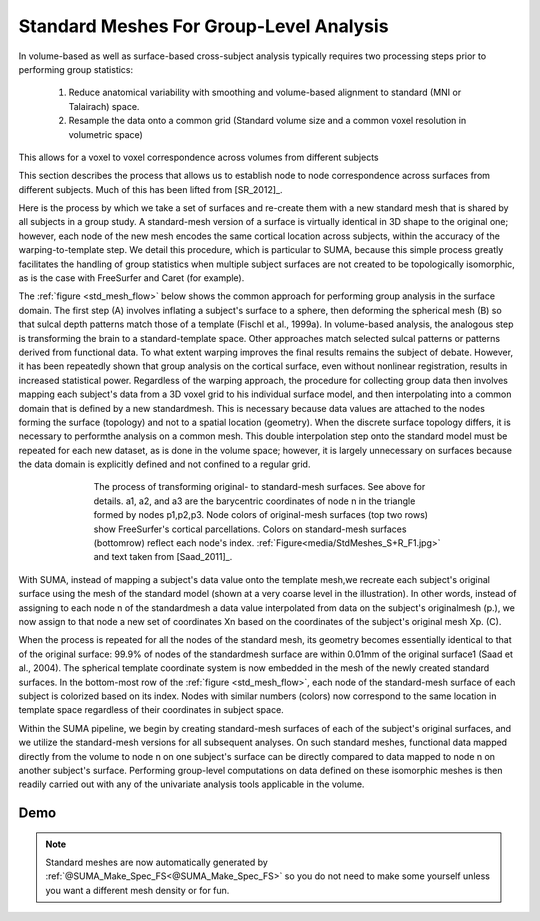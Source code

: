 .. _standard_meshes:

============================================
**Standard Meshes For Group-Level Analysis**
============================================

In volume-based as well as surface-based cross-subject analysis
typically requires two processing steps prior to performing group
statistics:
   #. Reduce anatomical variability with smoothing and volume-based
      alignment to standard (MNI or Talairach) space.
   #. Resample the data onto a common grid (Standard volume size and a
      common voxel resolution in volumetric space)

This allows for a voxel to voxel correspondence across volumes from
different subjects

This section describes the process that allows us to establish node to
node correspondence across surfaces from different subjects. Much of
this has been lifted from [SR_2012]_.

Here is the process by which we take a set of surfaces and re-create
them with a new standard mesh that is shared by all subjects in a
group study. A standard-mesh version of a surface is virtually
identical in 3D shape to the original one; however, each node of the
new mesh encodes the same cortical location across subjects, within
the accuracy of the warping-to-template step. We detail this
procedure, which is particular to SUMA, because this simple process
greatly facilitates the handling of group statistics when multiple
subject surfaces are not created to be topologically isomorphic, as is
the case with FreeSurfer and Caret (for example).

The :ref:`figure <std_mesh_flow>` below shows the common approach for
performing group analysis in the surface domain. The first step (A)
involves inflating a subject's surface to a sphere, then deforming the
spherical mesh (B) so that sulcal depth patterns match those of a
template (Fischl et al., 1999a). In volume-based analysis, the
analogous step is transforming the brain to a standard-template
space. Other approaches match selected sulcal patterns or patterns
derived from functional data. To what extent warping improves the
final results remains the subject of debate. However, it has been
repeatedly shown that group analysis on the cortical surface, even
without nonlinear registration, results in increased statistical
power. Regardless of the warping approach, the procedure for
collecting group data then involves mapping each subject's data from a
3D voxel grid to his individual surface model, and then interpolating
into a common domain that is defined by a new standardmesh. This is
necessary because data values are attached to the nodes forming the
surface (topology) and not to a spatial location (geometry). When the
discrete surface topology differs, it is necessary to performthe
analysis on a common mesh. This double interpolation step onto the
standard model must be repeated for each new dataset, as is done in
the volume space; however, it is largely unnecessary on surfaces
because the data domain is explicitly defined and not confined to a
regular grid.


.. _std_mesh_flow:

.. figure:: media/StdMeshes_S+R_F1.jpg
   :align: center
   :figwidth: 70%
   :name: media/StdMeshes_S+R_F1.jpg
   
   The process of transforming original- to standard-mesh
   surfaces. See above for details. a1, a2, and a3 are the barycentric
   coordinates of node n in the triangle formed by nodes
   p1,p2,p3. Node colors of original-mesh surfaces (top two rows) show
   FreeSurfer's cortical parcellations. Colors on standard-mesh
   surfaces (bottomrow) reflect each node's
   index. :ref:`Figure<media/StdMeshes_S+R_F1.jpg>` and text taken
   from [Saad_2011]_.


With SUMA, instead of mapping a subject's data value onto the template
mesh,we recreate each subject's original surface using the mesh of the
standard model (shown at a very coarse level in the illustration). In
other words, instead of assigning to each node n of the standardmesh a
data value interpolated from data on the subject's originalmesh (p.),
we now assign to that node a new set of coordinates Xn based on the
coordinates of the subject's original mesh Xp. (C). 

When the process is repeated for all the nodes of the standard mesh,
its geometry becomes essentially identical to that of the original
surface: 99.9% of nodes of the standardmesh surface are within 0.01mm
of the original surface1 (Saad et al., 2004). The spherical template
coordinate system is now embedded in the mesh of the newly created
standard surfaces. In the bottom-most row of the :ref:`figure
<std_mesh_flow>`, each node of the standard-mesh surface of each
subject is colorized based on its index. Nodes with similar numbers
(colors) now correspond to the same location in template space
regardless of their coordinates in subject space.  

Within the SUMA pipeline, we begin by creating standard-mesh surfaces
of each of the subject's original surfaces, and we utilize the
standard-mesh versions for all subsequent analyses. On such standard
meshes, functional data mapped directly from the volume to node n on
one subject's surface can be directly compared to data mapped to node
n on another subject's surface. Performing group-level computations on
data defined on these isomorphic meshes is then readily carried out
with any of the univariate analysis tools applicable in the volume.


 
Demo
-----

.. note:: 
   
   Standard meshes are now automatically generated by :ref:`@SUMA_Make_Spec_FS<@SUMA_Make_Spec_FS>` so you do not need to make some yourself unless you want a different mesh density or for fun.
   
